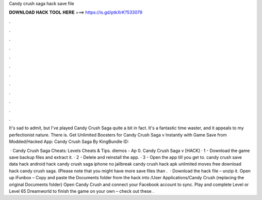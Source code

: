 Candy crush saga hack save file



𝐃𝐎𝐖𝐍𝐋𝐎𝐀𝐃 𝐇𝐀𝐂𝐊 𝐓𝐎𝐎𝐋 𝐇𝐄𝐑𝐄 ===> https://is.gd/ptkXrK?533079



.



.



.



.



.



.



.



.



.



.



.



.

It's sad to admit, but I've played Candy Crush Saga quite a bit in fact. It's a fantastic time waster, and it appeals to my perfectionist nature. There is. Get Unlimited Boosters for Candy Crush Saga v Instantly with Game Save from  Modded/Hacked App: Candy Crush Saga By KingBundle ID: 

 · Candy Crush Saga Cheats: Levels Cheats & Tips. diemos - Ap 0. Candy Crush Saga v [HACK] · 1 - Download the game save backup files and extract it. · 2 - Delete and reinstall the app. · 3 - Open the app till you get to. candy crush save data hack android hack candy crush saga iphone no jailbreak candy crush hack apk unlimited moves free download hack candy crush saga. (Please note that you might have more save files than .  · Download the hack file – unzip it. Open up iFunbox – Copy and paste the Documents folder from the hack into /User Applications/Candy Crush (replacing the original Documents folder) Open Candy Crush and connect your Facebook account to sync. Play and complete Level or Level 65 Dreamworld to finish the game on your own – check out these .
